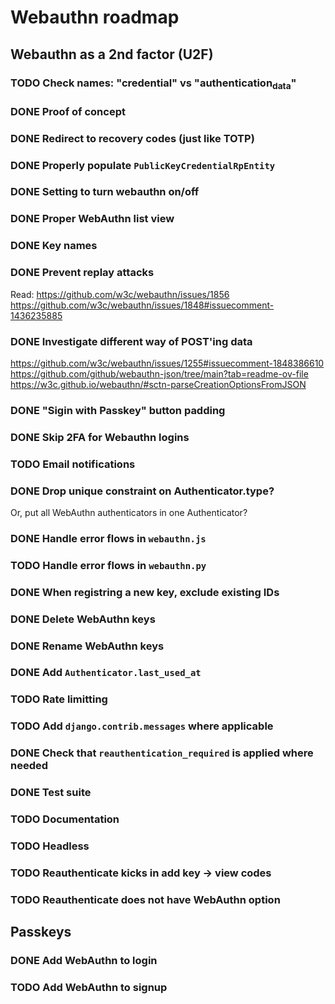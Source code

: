 * Webauthn roadmap
** Webauthn as a 2nd factor (U2F)
*** TODO Check names: "credential" vs "authentication_data"
*** DONE Proof of concept
*** DONE Redirect to recovery codes (just like TOTP)
*** DONE Properly populate =PublicKeyCredentialRpEntity=
*** DONE Setting to turn webauthn on/off
*** DONE Proper WebAuthn list view
*** DONE Key names
*** DONE Prevent replay attacks
Read: https://github.com/w3c/webauthn/issues/1856
https://github.com/w3c/webauthn/issues/1848#issuecomment-1436235885
*** DONE Investigate different way of POST'ing data
https://github.com/w3c/webauthn/issues/1255#issuecomment-1848386610
https://github.com/github/webauthn-json/tree/main?tab=readme-ov-file
https://w3c.github.io/webauthn/#sctn-parseCreationOptionsFromJSON
*** DONE "Sigin with Passkey" button padding
*** DONE Skip 2FA for Webauthn logins
*** TODO Email notifications
*** DONE Drop unique constraint on Authenticator.type?
Or, put all WebAuthn authenticators in one Authenticator?
*** DONE Handle error flows in =webauthn.js=
*** TODO Handle error flows in =webauthn.py=
*** DONE When registring a new key, exclude existing IDs
*** DONE Delete WebAuthn keys
*** DONE Rename WebAuthn keys
*** DONE Add =Authenticator.last_used_at=
*** TODO Rate limitting
*** TODO Add =django.contrib.messages= where applicable
*** DONE Check that =reauthentication_required= is applied where needed
*** DONE Test suite
*** TODO Documentation
*** TODO Headless
*** TODO Reauthenticate kicks in add key -> view codes
*** TODO Reauthenticate does not have WebAuthn option
** Passkeys
*** DONE Add WebAuthn to login
*** TODO Add WebAuthn to signup
